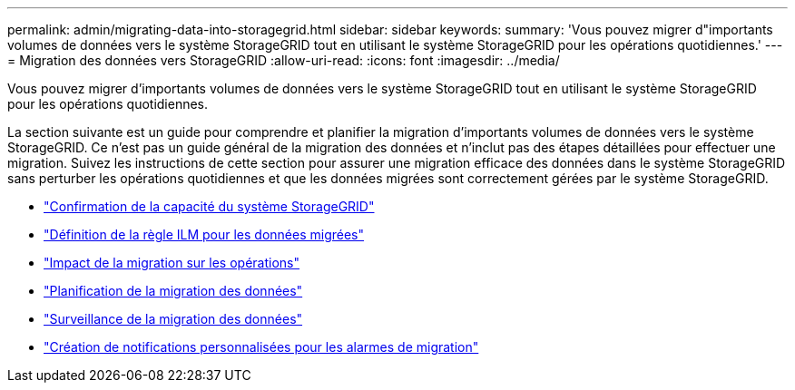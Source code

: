 ---
permalink: admin/migrating-data-into-storagegrid.html 
sidebar: sidebar 
keywords:  
summary: 'Vous pouvez migrer d"importants volumes de données vers le système StorageGRID tout en utilisant le système StorageGRID pour les opérations quotidiennes.' 
---
= Migration des données vers StorageGRID
:allow-uri-read: 
:icons: font
:imagesdir: ../media/


[role="lead"]
Vous pouvez migrer d'importants volumes de données vers le système StorageGRID tout en utilisant le système StorageGRID pour les opérations quotidiennes.

La section suivante est un guide pour comprendre et planifier la migration d'importants volumes de données vers le système StorageGRID. Ce n'est pas un guide général de la migration des données et n'inclut pas des étapes détaillées pour effectuer une migration. Suivez les instructions de cette section pour assurer une migration efficace des données dans le système StorageGRID sans perturber les opérations quotidiennes et que les données migrées sont correctement gérées par le système StorageGRID.

* link:confirming-capacity-of-storagegrid-system.html["Confirmation de la capacité du système StorageGRID"]
* link:determining-ilm-policy-for-migrated-data.html["Définition de la règle ILM pour les données migrées"]
* link:impact-of-migration-on-operations.html["Impact de la migration sur les opérations"]
* link:scheduling-data-migration.html["Planification de la migration des données"]
* link:monitoring-data-migration.html["Surveillance de la migration des données"]
* link:creating-custom-notifications-for-migration-alarms.html["Création de notifications personnalisées pour les alarmes de migration"]

